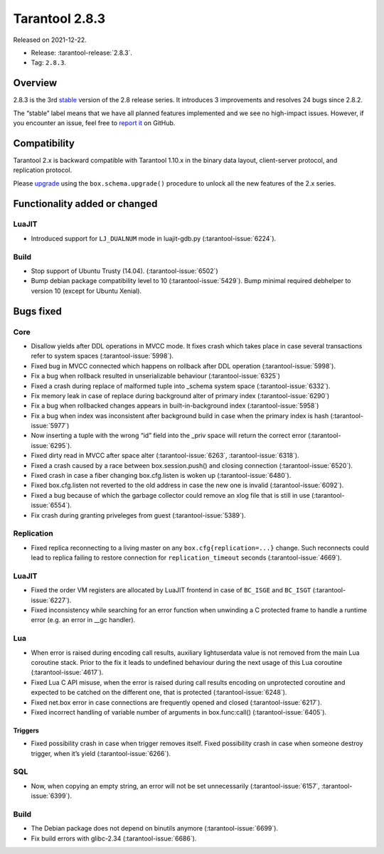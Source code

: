 Tarantool 2.8.3
===============

Released on 2021-12-22.

*   Release: :tarantool-release:`2.8.3`.
*   Tag: ``2.8.3``.

Overview
--------

2.8.3 is the 3rd
`stable <https://www.tarantool.io/en/doc/latest/dev_guide/release_management/#release-policy>`__
version of the 2.8 release series. It introduces 3 improvements and
resolves 24 bugs since 2.8.2.

The “stable” label means that we have all planned features implemented
and we see no high-impact issues. However, if you encounter an issue,
feel free to `report it <https://github.com/tarantool/tarantool/issues>`__ on GitHub.

Compatibility
-------------

Tarantool 2.x is backward compatible with Tarantool 1.10.x in the binary
data layout, client-server protocol, and replication protocol.

Please
`upgrade <https://www.tarantool.io/en/doc/latest/book/admin/upgrades/>`__
using the ``box.schema.upgrade()`` procedure to unlock all the new
features of the 2.x series.

Functionality added or changed
------------------------------

LuaJIT
~~~~~~

-  Introduced support for ``LJ_DUALNUM`` mode in luajit-gdb.py
   (:tarantool-issue:`6224`).

Build
~~~~~

-  Stop support of Ubuntu Trusty (14.04). (:tarantool-issue:`6502`)
-  Bump debian package compatibility level to 10 (:tarantool-issue:`5429`). Bump minimal
   required debhelper to version 10 (except for Ubuntu Xenial).

Bugs fixed
----------

Core
~~~~

-  Disallow yields after DDL operations in MVCC mode. It fixes crash
   which takes place in case several transactions refer to system spaces
   (:tarantool-issue:`5998`).
-  Fixed bug in MVCC connected which happens on rollback after DDL
   operation (:tarantool-issue:`5998`).
-  Fix a bug when rollback resulted in unserializable behaviour
   (:tarantool-issue:`6325`)
-  Fixed a crash during replace of malformed tuple into \_schema system
   space (:tarantool-issue:`6332`).
-  Fix memory leak in case of replace during background alter of primary
   index (:tarantool-issue:`6290`)
-  Fix a bug when rollbacked changes appears in built-in-background
   index (:tarantool-issue:`5958`)
-  Fix a bug when index was inconsistent after background build in case
   when the primary index is hash (:tarantool-issue:`5977`)
-  Now inserting a tuple with the wrong “id” field into the \_priv space
   will return the correct error (:tarantool-issue:`6295`).
-  Fixed dirty read in MVCC after space alter (:tarantool-issue:`6263`, :tarantool-issue:`6318`).
-  Fixed a crash caused by a race between box.session.push() and closing
   connection (:tarantool-issue:`6520`).
-  Fixed crash in case a fiber changing box.cfg.listen is woken up
   (:tarantool-issue:`6480`).
-  Fixed box.cfg.listen not reverted to the old address in case the new
   one is invalid (:tarantool-issue:`6092`).
-  Fixed a bug because of which the garbage collector could remove an
   xlog file that is still in use (:tarantool-issue:`6554`).
-  Fix crash during granting priveleges from guest (:tarantool-issue:`5389`).

Replication
~~~~~~~~~~~

-  Fixed replica reconnecting to a living master on any
   ``box.cfg{replication=...}`` change. Such reconnects could lead to
   replica failing to restore connection for ``replication_timeout``
   seconds (:tarantool-issue:`4669`).

.. _luajit-1:

LuaJIT
~~~~~~

-  Fixed the order VM registers are allocated by LuaJIT frontend in case
   of ``BC_ISGE`` and ``BC_ISGT`` (:tarantool-issue:`6227`).
-  Fixed inconsistency while searching for an error function when
   unwinding a C protected frame to handle a runtime error (e.g. an
   error in \__gc handler).

Lua
~~~

-  When error is raised during encoding call results, auxiliary
   lightuserdata value is not removed from the main Lua coroutine stack.
   Prior to the fix it leads to undefined behaviour during the next
   usage of this Lua coroutine (:tarantool-issue:`4617`).
-  Fixed Lua C API misuse, when the error is raised during call results
   encoding on unprotected coroutine and expected to be catched on the
   different one, that is protected (:tarantool-issue:`6248`).
-  Fixed net.box error in case connections are frequently opened and
   closed (:tarantool-issue:`6217`).
-  Fixed incorrect handling of variable number of arguments in
   box.func:call() (:tarantool-issue:`6405`).

Triggers
^^^^^^^^

-  Fixed possibility crash in case when trigger removes itself. Fixed
   possibility crash in case when someone destroy trigger, when it’s
   yield (:tarantool-issue:`6266`).

SQL
~~~

-  Now, when copying an empty string, an error will not be set
   unnecessarily (:tarantool-issue:`6157`, :tarantool-issue:`6399`).

.. _build-1:

Build
~~~~~

-  The Debian package does not depend on binutils anymore (:tarantool-issue:`6699`).
-  Fix build errors with glibc-2.34 (:tarantool-issue:`6686`).
